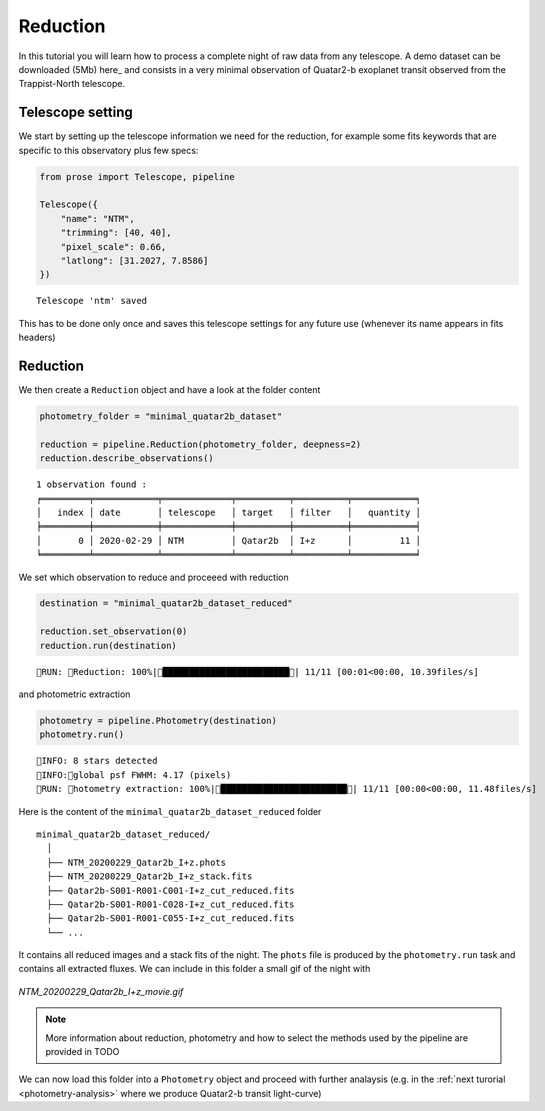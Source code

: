 .. _reduction:

Reduction
=========

In this tutorial you will learn how to process a complete night of raw data from any telescope. A demo dataset can be downloaded (5Mb) here_ and consists in a very minimal observation of Quatar2-b exoplanet transit observed from the Trappist-North telescope.

Telescope setting
^^^^^^^^^^^^^^^^^

We start by setting up the telescope information we need for the reduction, for example some fits keywords that are specific to this observatory plus few specs:

.. code:: python3

    from prose import Telescope, pipeline
    
    Telescope({
        "name": "NTM",
        "trimming": [40, 40],
        "pixel_scale": 0.66,
        "latlong": [31.2027, 7.8586]
    })

.. parsed-literal::

    Telescope 'ntm' saved

This has to be done only once and saves this telescope settings for any future use (whenever its name appears in fits headers)

Reduction
^^^^^^^^^

We then create a ``Reduction`` object and have a look at the folder content

.. code:: python3

    photometry_folder = "minimal_quatar2b_dataset"
    
    reduction = pipeline.Reduction(photometry_folder, deepness=2)
    reduction.describe_observations()


.. parsed-literal::

    1 observation found :
    ╒═════════╤════════════╤═════════════╤══════════╤══════════╤════════════╕
    │   index │ date       │ telescope   │ target   │ filter   │   quantity │
    ╞═════════╪════════════╪═════════════╪══════════╪══════════╪════════════╡
    │       0 │ 2020-02-29 │ NTM         │ Qatar2b  │ I+z      │         11 │
    ╘═════════╧════════════╧═════════════╧══════════╧══════════╧════════════╛


We set which observation to reduce and proceeed with reduction

.. code:: python3

    destination = "minimal_quatar2b_dataset_reduced"
    
    reduction.set_observation(0)
    reduction.run(destination)


.. parsed-literal::

    RUN: Reduction: 100%|████████████████████████| 11/11 [00:01<00:00, 10.39files/s]

and photometric extraction

.. code:: python3

    photometry = pipeline.Photometry(destination)
    photometry.run()


.. parsed-literal::

    INFO: 8 stars detected
    INFO:global psf FWHM: 4.17 (pixels)
    RUN: hotometry extraction: 100%|████████████████████████| 11/11 [00:00<00:00, 11.48files/s]

Here is the content of the ``minimal_quatar2b_dataset_reduced`` folder

::

    minimal_quatar2b_dataset_reduced/
      │ 
      ├── NTM_20200229_Qatar2b_I+z.phots
      ├── NTM_20200229_Qatar2b_I+z_stack.fits
      ├── Qatar2b-S001-R001-C001-I+z_cut_reduced.fits
      ├── Qatar2b-S001-R001-C028-I+z_cut_reduced.fits
      ├── Qatar2b-S001-R001-C055-I+z_cut_reduced.fits
      └── ...

It contains all reduced images and a stack fits of the night. The ``phots`` file is produced by the ``photometry.run`` task and contains all extracted fluxes. We can include in this folder a small gif of the night with

.. code:: python3
    pipeline.produce_gif(destination)

.. figure:: minimal_Qatar2b_I+z_movie.gif
   :align: center
   :width: 200

   *NTM_20200229_Qatar2b_I+z_movie.gif*


.. note::

    More information about reduction, photometry and how to select the methods used by the pipeline are provided in TODO

We can now load this folder into a ``Photometry`` object and proceed with further analaysis (e.g. in the :ref:`next turorial <photometry-analysis>` where we produce Quatar2-b transit light-curve)